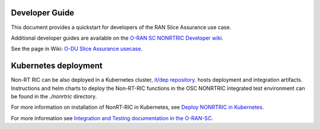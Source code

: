 .. This work is licensed under a Creative Commons Attribution 4.0 International License.
.. SPDX-License-Identifier: CC-BY-4.0
.. Copyright (C) 2022 Nordix

Developer Guide
===============

This document provides a quickstart for developers of the RAN Slice Assurance use case.

Additional developer guides are available on the `O-RAN SC NONRTRIC Developer wiki <https://wiki.o-ran-sc.org/display/RICNR/Release+F>`_.

See the page in Wiki: `O-DU Slice Assurance usecase <https://wiki.o-ran-sc.org/display/RICNR/O-DU+Slice+Assurance+usecase>`_.


Kubernetes deployment
=====================

Non-RT RIC can be also deployed in a Kubernetes cluster, `it/dep repository <https://gerrit.o-ran-sc.org/r/admin/repos/it/dep>`_.
hosts deployment and integration artifacts. Instructions and helm charts to deploy the Non-RT-RIC functions in the
OSC NONRTRIC integrated test environment can be found in the *./nonrtric* directory.

For more information on installation of NonRT-RIC in Kubernetes, see `Deploy NONRTRIC in Kubernetes <https://wiki.o-ran-sc.org/display/RICNR/Deploy+NONRTRIC+in+Kubernetes>`_.

For more information see `Integration and Testing documentation in the O-RAN-SC <https://docs.o-ran-sc.org/projects/o-ran-sc-it-dep/en/latest/index.html>`_.

